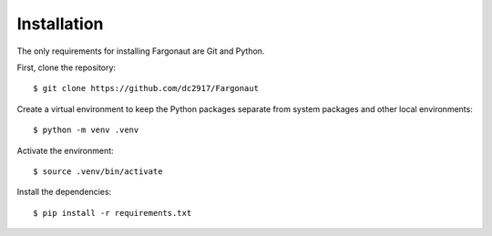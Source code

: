 Installation
============

The only requirements for installing Fargonaut are Git and Python.

First, clone the repository::

  $ git clone https://github.com/dc2917/Fargonaut

Create a virtual environment to keep the Python packages separate from system packages and other local environments::

  $ python -m venv .venv

Activate the environment::

  $ source .venv/bin/activate

Install the dependencies::

  $ pip install -r requirements.txt
